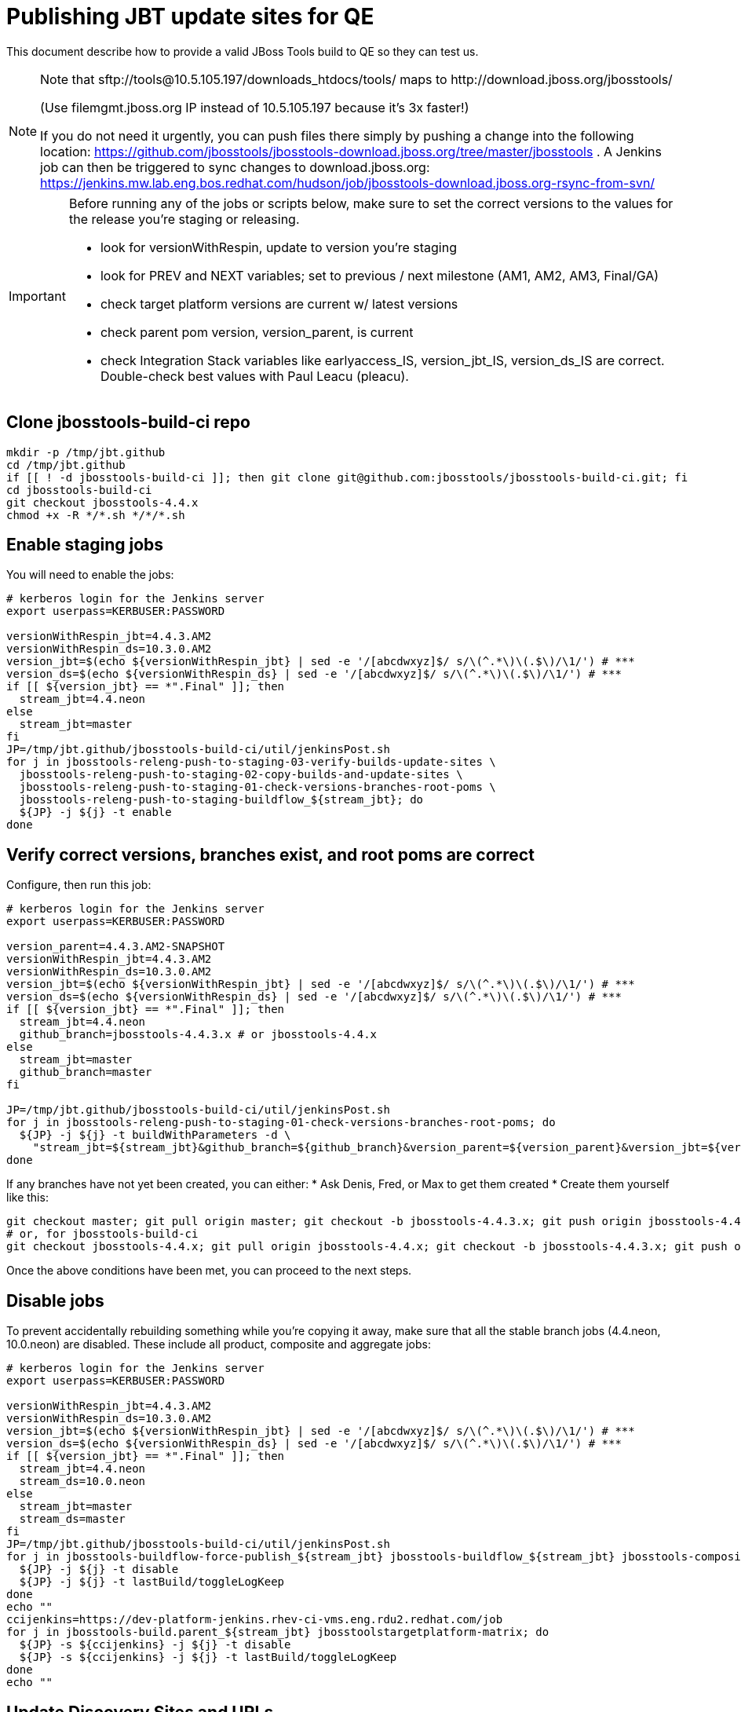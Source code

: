 = Publishing JBT update sites for QE

This document describe how to provide a valid JBoss Tools build to QE so they can test us.

[NOTE]
====
Note that +sftp://tools@10.5.105.197/downloads_htdocs/tools/+ maps to +http://download.jboss.org/jbosstools/+ +

(Use filemgmt.jboss.org IP instead of 10.5.105.197 because it's 3x faster!)

If you do not need it urgently, you can push files there simply by pushing a change into the following location: https://github.com/jbosstools/jbosstools-download.jboss.org/tree/master/jbosstools .
A Jenkins job can then be triggered to sync changes to download.jboss.org: https://jenkins.mw.lab.eng.bos.redhat.com/hudson/job/jbosstools-download.jboss.org-rsync-from-svn/
====

[IMPORTANT]
====

Before running any of the jobs or scripts below, make sure to set the correct versions to the values for the release you're staging or releasing.

* look for versionWithRespin, update to version you're staging
* look for PREV and NEXT variables; set to previous / next milestone (AM1, AM2, AM3, Final/GA)
* check target platform versions are current w/ latest versions
* check parent pom version, version_parent, is current
* check Integration Stack variables like earlyaccess_IS, version_jbt_IS, version_ds_IS are correct. Double-check best values with Paul Leacu (pleacu).

====

== Clone jbosstools-build-ci repo

[source,bash]
----

mkdir -p /tmp/jbt.github
cd /tmp/jbt.github
if [[ ! -d jbosstools-build-ci ]]; then git clone git@github.com:jbosstools/jbosstools-build-ci.git; fi
cd jbosstools-build-ci
git checkout jbosstools-4.4.x
chmod +x -R */*.sh */*/*.sh

----

== Enable staging jobs

You will need to enable the jobs:

[source,bash]
----

# kerberos login for the Jenkins server
export userpass=KERBUSER:PASSWORD

versionWithRespin_jbt=4.4.3.AM2
versionWithRespin_ds=10.3.0.AM2
version_jbt=$(echo ${versionWithRespin_jbt} | sed -e '/[abcdwxyz]$/ s/\(^.*\)\(.$\)/\1/') # ***
version_ds=$(echo ${versionWithRespin_ds} | sed -e '/[abcdwxyz]$/ s/\(^.*\)\(.$\)/\1/') # ***
if [[ ${version_jbt} == *".Final" ]]; then
  stream_jbt=4.4.neon
else
  stream_jbt=master
fi
JP=/tmp/jbt.github/jbosstools-build-ci/util/jenkinsPost.sh
for j in jbosstools-releng-push-to-staging-03-verify-builds-update-sites \
  jbosstools-releng-push-to-staging-02-copy-builds-and-update-sites \
  jbosstools-releng-push-to-staging-01-check-versions-branches-root-poms \
  jbosstools-releng-push-to-staging-buildflow_${stream_jbt}; do
  ${JP} -j ${j} -t enable
done

----

== Verify correct versions, branches exist, and root poms are correct

Configure, then run this job:

[source,bash]
----

# kerberos login for the Jenkins server
export userpass=KERBUSER:PASSWORD

version_parent=4.4.3.AM2-SNAPSHOT
versionWithRespin_jbt=4.4.3.AM2
versionWithRespin_ds=10.3.0.AM2
version_jbt=$(echo ${versionWithRespin_jbt} | sed -e '/[abcdwxyz]$/ s/\(^.*\)\(.$\)/\1/') # ***
version_ds=$(echo ${versionWithRespin_ds} | sed -e '/[abcdwxyz]$/ s/\(^.*\)\(.$\)/\1/') # ***
if [[ ${version_jbt} == *".Final" ]]; then
  stream_jbt=4.4.neon
  github_branch=jbosstools-4.4.3.x # or jbosstools-4.4.x
else
  stream_jbt=master
  github_branch=master
fi

JP=/tmp/jbt.github/jbosstools-build-ci/util/jenkinsPost.sh
for j in jbosstools-releng-push-to-staging-01-check-versions-branches-root-poms; do
  ${JP} -j ${j} -t buildWithParameters -d \
    "stream_jbt=${stream_jbt}&github_branch=${github_branch}&version_parent=${version_parent}&version_jbt=${version_jbt}&version_ds=${version_ds}"
done

----


If any branches have not yet been created, you can either:
* Ask Denis, Fred, or Max to get them created
* Create them yourself like this:

[source,bash]
----
git checkout master; git pull origin master; git checkout -b jbosstools-4.4.3.x; git push origin jbosstools-4.4.3.x
# or, for jbosstools-build-ci
git checkout jbosstools-4.4.x; git pull origin jbosstools-4.4.x; git checkout -b jbosstools-4.4.3.x; git push origin jbosstools-4.4.3.x

----

Once the above conditions have been met, you can proceed to the next steps.

== Disable jobs

To prevent accidentally rebuilding something while you're copying it away, make sure that all the stable branch jobs (4.4.neon, 10.0.neon) are disabled. These include all product, composite and aggregate jobs:

[source,bash]
----
# kerberos login for the Jenkins server
export userpass=KERBUSER:PASSWORD

versionWithRespin_jbt=4.4.3.AM2
versionWithRespin_ds=10.3.0.AM2
version_jbt=$(echo ${versionWithRespin_jbt} | sed -e '/[abcdwxyz]$/ s/\(^.*\)\(.$\)/\1/') # ***
version_ds=$(echo ${versionWithRespin_ds} | sed -e '/[abcdwxyz]$/ s/\(^.*\)\(.$\)/\1/') # ***
if [[ ${version_jbt} == *".Final" ]]; then
  stream_jbt=4.4.neon
  stream_ds=10.0.neon
else
  stream_jbt=master
  stream_ds=master
fi
JP=/tmp/jbt.github/jbosstools-build-ci/util/jenkinsPost.sh
for j in jbosstools-buildflow-force-publish_${stream_jbt} jbosstools-buildflow_${stream_jbt} jbosstools-composite-install_${stream_jbt} jbosstools-browsersim-standalone_${stream_jbt} jbosstools-build-sites.aggregate.site_${stream_jbt} jbosstools-build-sites.aggregate.coretests-site_${stream_jbt} jbosstoolstargetplatform-central jbosstools-build-sites.aggregate.child-sites_${stream_jbt} devstudio.product_${stream_ds} devstudio.versionwatch_${stream_ds} jbosstools-install-p2director.install-tests.matrix_${stream_jbt} jbosstools-install-grinder.install-tests.matrix_${stream_jbt}; do
  ${JP} -j ${j} -t disable
  ${JP} -j ${j} -t lastBuild/toggleLogKeep
done
echo ""
ccijenkins=https://dev-platform-jenkins.rhev-ci-vms.eng.rdu2.redhat.com/job
for j in jbosstools-build.parent_${stream_jbt} jbosstoolstargetplatform-matrix; do
  ${JP} -s ${ccijenkins} -j ${j} -t disable
  ${JP} -s ${ccijenkins} -j ${j} -t lastBuild/toggleLogKeep
done
echo ""

----

== Update Discovery Sites and URLs

[[update-discovery-urls]]
Update the *stable branch* (or master) discovery job ( https://jenkins.mw.lab.eng.bos.redhat.com/hudson/job/jbosstools-discovery_4.4.neon/configure (or jbosstools-discovery_master)) to use the correct source URLs and versions +


Then respin the job:

[source,bash]
----

# kerberos login for the Jenkins server
export userpass=KERBUSER:PASSWORD

versionWithRespin_jbt=4.4.3.AM2
versionWithRespin_ds=10.3.0.AM2
version_jbt=$(echo ${versionWithRespin_jbt} | sed -e '/[abcdwxyz]$/ s/\(^.*\)\(.$\)/\1/') # ***
version_ds=$(echo ${versionWithRespin_ds} | sed -e '/[abcdwxyz]$/ s/\(^.*\)\(.$\)/\1/') # ***
if [[ ${version_jbt} == *".Final" ]]; then
  stream_jbt=4.4.neon
else
  stream_jbt=master
fi
TARGET_PLATFORM_VERSION_MAX=4.62.0.AM1-SNAPSHOT
TARGET_PLATFORM_CENTRAL_MAX=4.62.0.AM2-SNAPSHOT
JP=/tmp/jbt.github/jbosstools-build-ci/util/jenkinsPost.sh
for j in jbosstools-discovery_${stream_jbt}; do
  ${JP} -j ${j} -t enable
  ${JP} -j ${j} -t buildWithParameters -d \
    "buildType=staging&versionWithRespin_jbt=${versionWithRespin_jbt}&versionWithRespin_ds=${versionWithRespin_ds}&\
TARGET_PLATFORM_VERSION_MAX=${TARGET_PLATFORM_VERSION_MAX}&TARGET_PLATFORM_CENTRAL_MAX=${TARGET_PLATFORM_CENTRAL_MAX}"
  sleep 15s
  ${JP} -j ${j} -t disable
  ${JP} -j ${j} -t lastBuild/toggleLogKeep
done

----


== Download the latest Eclipse

You'll need this later for smoke testing. Start fetching it now to save time later.

[source,bash]
----

cd ~/tmp; wget http://download.eclipse.org/technology/epp/downloads/release/neon/2/eclipse-jee-neon-2-linux-gtk-x86_64.tar.gz &
# or
cd ~/tmp; wget https://hudson.eclipse.org/packaging/job/neon.epp-tycho-build/437/artifact/org.eclipse.epp.packages/archive/20160913-0900_eclipse-jee-neon-1-linux.gtk.x86_64.tar.gz &

----

== Stage to download.jboss.org

=== Copy & rename builds & update sites from "snapshots" to "staging"

Here is a job that performs the copy (& rename) from /snapshots/ to /staging/:

http://jenkins.mw.lab.eng.bos.redhat.com/hudson/job/jbosstools-releng-push-to-staging-02-copy-builds-and-update-sites/

[source,bash]
----

# kerberos login for the Jenkins server
export userpass=KERBUSER:PASSWORD

versionWithRespin_jbt=4.4.3.AM2
versionWithRespin_ds=10.3.0.AM2
version_jbt=$(echo ${versionWithRespin_jbt} | sed -e '/[abcdwxyz]$/ s/\(^.*\)\(.$\)/\1/') # ***
version_ds=$(echo ${versionWithRespin_ds} | sed -e '/[abcdwxyz]$/ s/\(^.*\)\(.$\)/\1/') # ***
TARGET_PLATFORM_VERSION_MAX=4.62.0.AM1-SNAPSHOT
TARGET_PLATFORM_CENTRAL_MAX=4.62.0.AM2-SNAPSHOT
if [[ ${version_jbt} == *".Final" ]]; then
  stream_jbt=4.4.neon
  stream_ds=10.0.neon
else
  stream_jbt=master
  stream_ds=master
fi
JP=/tmp/jbt.github/jbosstools-build-ci/util/jenkinsPost.sh
for j in jbosstools-releng-push-to-staging-02-copy-builds-and-update-sites; do
  ${JP} -j ${j} -t buildWithParameters -d "stream_jbt=${stream_jbt}&stream_ds=${stream_ds}&\
versionWithRespin_jbt=${versionWithRespin_jbt}&versionWithRespin_ds=${versionWithRespin_ds}&\
TARGET_PLATFORM_VERSION_MAX=${TARGET_PLATFORM_VERSION_MAX}&TARGET_PLATFORM_CENTRAL_MAX=${TARGET_PLATFORM_CENTRAL_MAX}"
done

----

If you can't get the job to run because dev01 slave is backlogged with a long queue, look in the job configuration and run the script manually on dev01 itself.

http://jenkins.mw.lab.eng.bos.redhat.com/hudson/job/jbosstools-releng-push-to-staging-02-copy-builds-and-update-sites/configure-readonly/

And now, we wait about 30-60 mins for the above job to complete.

```
Time passes...
```

When done, it's time to verify everything was pushed correctly.



=== Verify builds and update sites correctly pushed

Here's a job that verifies everything is published:

http://jenkins.mw.lab.eng.bos.redhat.com/hudson/job/jbosstools-releng-push-to-staging-03-verify-builds-update-sites/

[source,bash]
----

# kerberos login for the Jenkins server
export userpass=KERBUSER:PASSWORD

versionWithRespin_jbt=4.4.3.AM2
versionWithRespin_ds=10.3.0.AM2

JP=/tmp/jbt.github/jbosstools-build-ci/util/jenkinsPost.sh
for j in jbosstools-releng-push-to-staging-03-verify-builds-update-sites; do
  ${JP} -j ${j} -t buildWithParameters -d "versionWithRespin_jbt=${versionWithRespin_jbt}&versionWithRespin_ds=${versionWithRespin_ds}&\
skipdiscovery=false&onlydiscovery=false&buildType=staging"
done

----

If you can't get the job to run because dev01 slave is backlogged with a long queue, look in the job configuration and run the script manually on dev01 itself.

http://jenkins.mw.lab.eng.bos.redhat.com/hudson/job/jbosstools-releng-push-to-staging-02-copy-builds-and-update-sites/configure-readonly/

=== Cleanup OLD builds

Optional step.

Run this job to move any old builds into an OLD/ folder for later cleanup, or delete them immediately.

https://jenkins.mw.lab.eng.bos.redhat.com/hudson/job/jbosstools-releng-push-to-staging-08-delete-builds-and-update-sites/


=== Update /staging/updates/ sites and merge in Integration Stack content

Here's a job that verifies everything is updated & merged:

http://wonka.mw.lab.eng.bos.redhat.com/jenkins/view/devstudio/job/jbosstools-releng-push-to-staging-04-update-merge-composites-html/

Using the script below, you can trigger the job remotely.

But if you need a login for Jenkins, please contact nboldt@redhat.com or jsightle@redhat.com.

NOTE: This job is migrating to CCI jenkins. See https://dev-platform-jenkins.rhev-ci-vms.eng.rdu2.redhat.com/view/Devstudio/view/jbosstools-releng/job/jbosstools-releng-push-to-staging-04-update-merge-composites-html/

TODO: migrate this job and its siblings, jbosstools-releng-push-to-*-04-update-*, to CCI.

[source,bash]
----

# Jenkins login for the Wonka server
export userpass=WONKAUSER:PASSWORD

versionWithRespin_jbt=4.4.3.AM2
versionWithRespin_ds=10.3.0.AM2
versionWithRespin_ds_PREV=10.3.0.AM1
earlyaccess_IS=earlyaccess/
version_jbt_IS=4.4.0.Final
version_ds_IS=10.0.0.GA
wonkajenkins=http://wonka.mw.lab.eng.bos.redhat.com/jenkins/job
JP=/tmp/jbt.github/jbosstools-build-ci/util/jenkinsPost.sh
for j in jbosstools-releng-push-to-staging-04-update-merge-composites-html; do
  ${JP} -s ${wonkajenkins} -j ${j} -t enable
  ${JP} -s ${wonkajenkins} -j ${j} -t buildWithParameters -d "token=RELENG&versionWithRespin_jbt=${versionWithRespin_jbt}&versionWithRespin_ds=${versionWithRespin_ds}&\
versionWithRespin_ds_PREV=${versionWithRespin_ds_PREV}&earlyaccess_IS=${earlyaccess_IS}&version_jbt_IS=${version_jbt_IS}&\
version_ds_IS=${version_ds_IS}"
  sleep 15s
  ${JP} -s ${wonkajenkins} -j ${j} -t disable
  ${JP} -s ${wonkajenkins} -j ${j} -t lastBuild/toggleLogKeep
done

----


== Release the latest staging site to ide-config.properties

Here's a job that verifies everything is updated:

http://wonka.mw.lab.eng.bos.redhat.com/jenkins/view/devstudio/job/jbosstools-releng-push-to-staging-04-update-ide-config.properties/

Using the script below, you can trigger the job remotely.

But if you need a login for Jenkins, please contact nboldt@redhat.com or jsightle@redhat.com.

[source,bash]
----

# Jenkins login for the Wonka server
export userpass=WONKAUSER:PASSWORD

versionWithRespin_jbt=4.4.3.AM2
versionWithRespin_ds=10.3.0.AM2
versionWithRespin_jbt_PREV=4.4.3.AM1
versionWithRespin_jbt_NEXT=4.4.3.Final
versionWithRespin_ds_PREV=10.3.0.AM1
versionWithRespin_ds_NEXT=10.3.0.GA
buildType="staging"
wonkajenkins=http://wonka.mw.lab.eng.bos.redhat.com/jenkins/job
JP=/tmp/jbt.github/jbosstools-build-ci/util/jenkinsPost.sh
for j in jbosstools-releng-push-to-staging-04-update-ide-config.properties; do
  ${JP} -s ${wonkajenkins} -j ${j} -t enable
  ${JP} -s ${wonkajenkins} -j ${j} -t buildWithParameters -d "token=RELENG&buildType=${buildType}&\
versionWithRespin_jbt_PREV=${versionWithRespin_jbt_PREV}&versionWithRespin_jbt_NEXT=${versionWithRespin_jbt_NEXT}&versionWithRespin_jbt=${versionWithRespin_jbt}&\
versionWithRespin_ds_PREV=${versionWithRespin_ds_PREV}&versionWithRespin_ds_NEXT=${versionWithRespin_ds_NEXT}&versionWithRespin_ds=${versionWithRespin_ds}"
  sleep 15s
  ${JP} -s ${wonkajenkins} -j ${j} -t disable
  ${JP} -s ${wonkajenkins} -j ${j} -t lastBuild/toggleLogKeep
done

----


== Smoke test the release (manually)

Before notifying team of staged release, must check for obvious problems.

1. Get a recent Eclipse (compatible with the target version of JBT)
2. Install Abridged category from

http://download.jboss.org/jbosstools/neon/staging/updates/

3. Restart when prompted. Open Central Software/Updates tab, enable Early Access select and install all connectors; restart
4. Check log, start an example project, check log again


== Enable jobs

You will need to re-enable the jobs once the bits are staged, so that CI builds can continue.

If the next build WILL be a respin, you need to simply:

* re-enable 15 jobs that were disabled above. If you committed a change to jbdevstudio-ci, you can simply revert that commit to re-enable the jobs!

[source,bash]
----

# kerberos login for the Jenkins server
export userpass=KERBUSER:PASSWORD

versionWithRespin_jbt=4.4.3.AM2
versionWithRespin_ds=10.3.0.AM2
version_jbt=$(echo ${versionWithRespin_jbt} | sed -e '/[abcdwxyz]$/ s/\(^.*\)\(.$\)/\1/') # ***
version_ds=$(echo ${versionWithRespin_ds} | sed -e '/[abcdwxyz]$/ s/\(^.*\)\(.$\)/\1/') # ***
if [[ ${version_jbt} == *".Final" ]]; then
  stream_jbt=4.4.neon
  stream_ds=10.0.neon
else
  stream_jbt=master
  stream_ds=master
fi
JP=/tmp/jbt.github/jbosstools-build-ci/util/jenkinsPost.sh
for j in jbosstools-buildflow_${stream_jbt} jbosstools-composite-install_${stream_jbt} jbosstools-browsersim-standalone_${stream_jbt} jbosstools-build-sites.aggregate.site_${stream_jbt} jbosstools-build-sites.aggregate.coretests-site_${stream_jbt} jbosstoolstargetplatform-central jbosstools-build-sites.aggregate.child-sites_${stream_jbt} devstudio.product_${stream_ds} devstudio.versionwatch_${stream_ds} jbosstools-install-p2director.install-tests.matrix_${stream_jbt} jbosstools-install-grinder.install-tests.matrix_${stream_jbt}; do
  ${JP} -j ${j} -t enable
done
echo ""
ccijenkins=https://dev-platform-jenkins.rhev-ci-vms.eng.rdu2.redhat.com/job
for j in jbosstools-build.parent_${stream_jbt} jbosstoolstargetplatform-matrix; do
  ${JP} -s ${ccijenkins} -j ${j} -t disable
  ${JP} -s ${ccijenkins} -j ${j} -t lastBuild/toggleLogKeep
done
echo ""
for j in jbosstools-discovery_${stream_jbt}; do
  ${JP} -j ${j} -t enable
done

----

IMPORTANT: TODO: if you switched the _master jobs to run from origin/jbosstools-4.4.x or some other branch, make sure that the jobs are once again building from the correct branch.

If the next build will NOT be a respin, you will also need to ALSO make these changes to jobs, and upversion/release artifacts such as releng scripts or target platforms if you haven't done so already:

* set correct github branch, eg., switch from 4.4.3.AM1x to 4.4.x
* upversion dependencies, eg., releng scripts move from version CR1 to CR1 (if that's been released)
* upversion target platforms / Central version (if those have been released)


== Notify the team (send 1 email)

Run this build:

https://dev-platform-jenkins.rhev-ci-vms.eng.rdu2.redhat.com/job/jbosstools-releng-push-to-staging-07-notification-emails/

[source,bash]
----

# kerberos login for the Jenkins server
export userpass=KERBUSER:PASSWORD

versionWithRespin_jbt=4.4.3.AM2
versionWithRespin_ds=10.3.0.AM2
if [[ ${version_jbt} == *".Final" ]]; then
  stream_jbt=4.4.neon
  github_branch=jbosstools-4.4.3.x # or jbosstools-4.4.x
else
  stream_jbt=master
  github_branch=master
fi
TARGET_PLATFORM_VERSION_MIN=4.60.2.Final
TARGET_PLATFORM_VERSION_MAX=4.62.0.AM1-SNAPSHOT
TARGET_PLATFORM_CENTRAL_MAX=4.62.0.AM2-SNAPSHOT
respinSuffix=""
ccijenkins=https://dev-platform-jenkins.rhev-ci-vms.eng.rdu2.redhat.com/job
JP=/tmp/jbt.github/jbosstools-build-ci/util/jenkinsPost.sh
for j in jbosstools-releng-push-to-staging-07-notification-emails; do
  ${JP} -s ${ccijenkins} -j ${j} -t enable
  ${JP} -s ${ccijenkins} -j ${j} -t buildWithParameters -d "github_branch=${github_branch}&versionWithRespin_jbt=${versionWithRespin_jbt}&versionWithRespin_ds=${versionWithRespin_ds}&\
TARGET_PLATFORM_VERSION_MIN=${TARGET_PLATFORM_VERSION_MIN}&\
TARGET_PLATFORM_VERSION_MAX=${TARGET_PLATFORM_VERSION_MAX}&\
TARGET_PLATFORM_CENTRAL_MAX=${TARGET_PLATFORM_CENTRAL_MAX}"
  sleep 15s
  ${JP} -s ${ccijenkins} -j ${j} -t disable
  ${JP} -s ${ccijenkins} -j ${j} -t lastBuild/toggleLogKeep
done

----

== Disable staging jobs

You will need to disable the jobs once the bits are staged, so that they won't run accidentally.

[source,bash]
----

# kerberos login for the Jenkins server
export userpass=KERBUSER:PASSWORD

versionWithRespin_jbt=4.4.3.AM2
versionWithRespin_ds=10.3.0.AM2
version_jbt=$(echo ${versionWithRespin_jbt} | sed -e '/[abcdwxyz]$/ s/\(^.*\)\(.$\)/\1/') # ***
version_ds=$(echo ${versionWithRespin_ds} | sed -e '/[abcdwxyz]$/ s/\(^.*\)\(.$\)/\1/') # ***
if [[ ${version_jbt} == *".Final" ]]; then
  stream_jbt=4.4.neon
  stream_ds=10.0.neon
else
  stream_jbt=master
  stream_ds=master
fi
JP=/tmp/jbt.github/jbosstools-build-ci/util/jenkinsPost.sh
for j in jbosstools-releng-push-to-staging-03-verify-builds-update-sites \
jbosstools-releng-push-to-staging-02-copy-builds-and-update-sites \
jbosstools-releng-push-to-staging-01-check-versions-branches-root-poms \
jbosstools-releng-push-to-staging-buildflow_${stream_jbt}; do
  ${JP} -j ${j} -t disable
done

----
